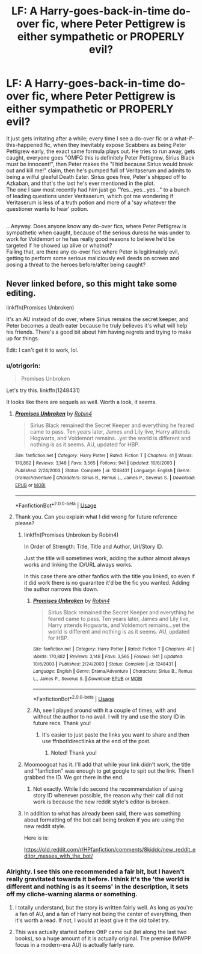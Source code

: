 #+TITLE: LF: A Harry-goes-back-in-time do-over fic, where Peter Pettigrew is either sympathetic or PROPERLY evil?

* LF: A Harry-goes-back-in-time do-over fic, where Peter Pettigrew is either sympathetic or PROPERLY evil?
:PROPERTIES:
:Author: Avaday_Daydream
:Score: 5
:DateUnix: 1530363980.0
:DateShort: 2018-Jun-30
:FlairText: Request
:END:
It just gets irritating after a while; every time I see a do-over fic or a what-if-this-happened fic, when they inevitably expose Scabbers as being Peter Pettigrew early, the exact same formula plays out. He tries to run away, gets caught, everyone goes "OMFG this is definitely Peter Pettigrew, Sirius Black must be innocent!", then Peter makes the "I hid because Sirius would break out and kill me!" claim, then he's pumped full of Veritaserum and admits to being a wilful gleeful Death Eater. Sirius goes free, Peter's shipped off to Azkaban, and that's the last he's ever mentioned in the plot.\\
The one I saw most recently had him just go "Yes...yes...yes..." to a bunch of leading questions under Veritaserum, which got me wondering if Veritaserum is less of a truth potion and more of a 'say whatever the questioner wants to hear' potion.

** 
   :PROPERTIES:
   :CUSTOM_ID: section
   :END:
...Anyway. Does anyone know any do-over fics, where Peter Pettigrew is sympathetic when caught, because of the serious duress he was under to work for Voldemort or he has really good reasons to believe he'd be targeted if he showed up alive or whatnot?\\
Failing that, are there any do-over fics where Peter is legitimately evil, getting to perform some serious maliciously evil deeds on screen and posing a threat to the heroes before/after being caught?


** Never linked before, so this might take some editing.

linkffn(Promises Unbroken)

It's an AU instead of do over, where Sirius remains the secret keeper, and Peter becomes a death eater because he truly believes it's what will help his friends. There's a good bit about him having regrets and trying to make up for things.

Edit: I can't get it to work, lol.
:PROPERTIES:
:Author: XStatic15
:Score: 3
:DateUnix: 1530365144.0
:DateShort: 2018-Jun-30
:END:

*** u/otrigorin:
#+begin_quote
  Promises Unbroken
#+end_quote

Let's try this. linkffn(1248431)

It looks like there are sequels as well. Worth a look, it seems.
:PROPERTIES:
:Author: otrigorin
:Score: 2
:DateUnix: 1530373842.0
:DateShort: 2018-Jun-30
:END:

**** [[https://www.fanfiction.net/s/1248431/1/][*/Promises Unbroken/*]] by [[https://www.fanfiction.net/u/22909/Robin4][/Robin4/]]

#+begin_quote
  Sirius Black remained the Secret Keeper and everything he feared came to pass. Ten years later, James and Lily live, Harry attends Hogwarts, and Voldemort remains...yet the world is different and nothing is as it seems. AU, updated for HBP.
#+end_quote

^{/Site/:} ^{fanfiction.net} ^{*|*} ^{/Category/:} ^{Harry} ^{Potter} ^{*|*} ^{/Rated/:} ^{Fiction} ^{T} ^{*|*} ^{/Chapters/:} ^{41} ^{*|*} ^{/Words/:} ^{170,882} ^{*|*} ^{/Reviews/:} ^{3,148} ^{*|*} ^{/Favs/:} ^{3,565} ^{*|*} ^{/Follows/:} ^{941} ^{*|*} ^{/Updated/:} ^{10/6/2003} ^{*|*} ^{/Published/:} ^{2/24/2003} ^{*|*} ^{/Status/:} ^{Complete} ^{*|*} ^{/id/:} ^{1248431} ^{*|*} ^{/Language/:} ^{English} ^{*|*} ^{/Genre/:} ^{Drama/Adventure} ^{*|*} ^{/Characters/:} ^{Sirius} ^{B.,} ^{Remus} ^{L.,} ^{James} ^{P.,} ^{Severus} ^{S.} ^{*|*} ^{/Download/:} ^{[[http://www.ff2ebook.com/old/ffn-bot/index.php?id=1248431&source=ff&filetype=epub][EPUB]]} ^{or} ^{[[http://www.ff2ebook.com/old/ffn-bot/index.php?id=1248431&source=ff&filetype=mobi][MOBI]]}

--------------

*FanfictionBot*^{2.0.0-beta} | [[https://github.com/tusing/reddit-ffn-bot/wiki/Usage][Usage]]
:PROPERTIES:
:Author: FanfictionBot
:Score: 1
:DateUnix: 1530373848.0
:DateShort: 2018-Jun-30
:END:


**** Thank you. Can you explain what I did wrong for future reference please?
:PROPERTIES:
:Author: XStatic15
:Score: 1
:DateUnix: 1530374322.0
:DateShort: 2018-Jun-30
:END:

***** linkffn(Promises Unbroken by Robin4)

In Order of Strength: Title, Title and Author, Url/Story ID.

Just the title will sometimes work, adding the author almost always works and linking the ID/URL always works.

In this case there are other fanfics with the title you linked, so even if it did work there is no guarantee it'd be the fic you wanted. Adding the author narrows this down.
:PROPERTIES:
:Author: moomoogoat
:Score: 2
:DateUnix: 1530377103.0
:DateShort: 2018-Jun-30
:END:

****** [[https://www.fanfiction.net/s/1248431/1/][*/Promises Unbroken/*]] by [[https://www.fanfiction.net/u/22909/Robin4][/Robin4/]]

#+begin_quote
  Sirius Black remained the Secret Keeper and everything he feared came to pass. Ten years later, James and Lily live, Harry attends Hogwarts, and Voldemort remains...yet the world is different and nothing is as it seems. AU, updated for HBP.
#+end_quote

^{/Site/:} ^{fanfiction.net} ^{*|*} ^{/Category/:} ^{Harry} ^{Potter} ^{*|*} ^{/Rated/:} ^{Fiction} ^{T} ^{*|*} ^{/Chapters/:} ^{41} ^{*|*} ^{/Words/:} ^{170,882} ^{*|*} ^{/Reviews/:} ^{3,148} ^{*|*} ^{/Favs/:} ^{3,565} ^{*|*} ^{/Follows/:} ^{941} ^{*|*} ^{/Updated/:} ^{10/6/2003} ^{*|*} ^{/Published/:} ^{2/24/2003} ^{*|*} ^{/Status/:} ^{Complete} ^{*|*} ^{/id/:} ^{1248431} ^{*|*} ^{/Language/:} ^{English} ^{*|*} ^{/Genre/:} ^{Drama/Adventure} ^{*|*} ^{/Characters/:} ^{Sirius} ^{B.,} ^{Remus} ^{L.,} ^{James} ^{P.,} ^{Severus} ^{S.} ^{*|*} ^{/Download/:} ^{[[http://www.ff2ebook.com/old/ffn-bot/index.php?id=1248431&source=ff&filetype=epub][EPUB]]} ^{or} ^{[[http://www.ff2ebook.com/old/ffn-bot/index.php?id=1248431&source=ff&filetype=mobi][MOBI]]}

--------------

*FanfictionBot*^{2.0.0-beta} | [[https://github.com/tusing/reddit-ffn-bot/wiki/Usage][Usage]]
:PROPERTIES:
:Author: FanfictionBot
:Score: 1
:DateUnix: 1530377119.0
:DateShort: 2018-Jun-30
:END:


****** Ah, see I played around with it a couple of times, with and without the author to no avail. I will try and use the story ID in future recs. Thank you!
:PROPERTIES:
:Author: XStatic15
:Score: 1
:DateUnix: 1530377453.0
:DateShort: 2018-Jun-30
:END:

******* It's easier to just paste the links you want to share and then use ffnbot!directlinks at the end of the post.
:PROPERTIES:
:Author: Edocsiru
:Score: 2
:DateUnix: 1530379760.0
:DateShort: 2018-Jun-30
:END:

******** Noted! Thank you!
:PROPERTIES:
:Author: XStatic15
:Score: 1
:DateUnix: 1530380319.0
:DateShort: 2018-Jun-30
:END:


***** Moomoogoat has it. I'll add that while your link didn't work, the title and "fanfiction" was enough to get google to spit out the link. Then I grabbed the ID. We got there in the end.
:PROPERTIES:
:Author: otrigorin
:Score: 2
:DateUnix: 1530377395.0
:DateShort: 2018-Jun-30
:END:

****** Not exactly. While I do second the recommendation of using story ID whenever possible, the reason why their call did not work is because the new reddit style's editor is broken.
:PROPERTIES:
:Author: Kazeto
:Score: 1
:DateUnix: 1530459526.0
:DateShort: 2018-Jul-01
:END:


***** In addition to what has already been said, there was something about formatting of the bot call being broken if you are using the new reddit style.

Here is is:

[[https://old.reddit.com/r/HPfanfiction/comments/8kiddc/new_reddit_editor_messes_with_the_bot/]]
:PROPERTIES:
:Author: Kazeto
:Score: 1
:DateUnix: 1530459424.0
:DateShort: 2018-Jul-01
:END:


*** Alrighty. I see this one recommended a fair bit, but I haven't really gravitated towards it before. I think it's the 'the world is different and nothing is as it seems' in the description, it sets off my cliche-warning alarms or something.
:PROPERTIES:
:Author: Avaday_Daydream
:Score: 1
:DateUnix: 1530398064.0
:DateShort: 2018-Jul-01
:END:

**** I totally understand, but the story is written fairly well. As long as you're a fan of AU, and a fan of Harry not being the center of everything, then it's worth a read. If not, I would at least give it the old toilet try.
:PROPERTIES:
:Author: XStatic15
:Score: 2
:DateUnix: 1530398400.0
:DateShort: 2018-Jul-01
:END:


**** This was actually started before OttP came out (let along the last two books), so a huge amount of it is actually original. The premise (MWPP focus in a modern-era AU) is actually fairly rare.
:PROPERTIES:
:Author: T0lias
:Score: 1
:DateUnix: 1530441494.0
:DateShort: 2018-Jul-01
:END:

